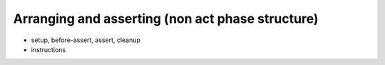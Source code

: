 ===============================================================================
Arranging and asserting (non act phase structure)
===============================================================================

- setup, before-assert, assert, cleanup
- instructions
